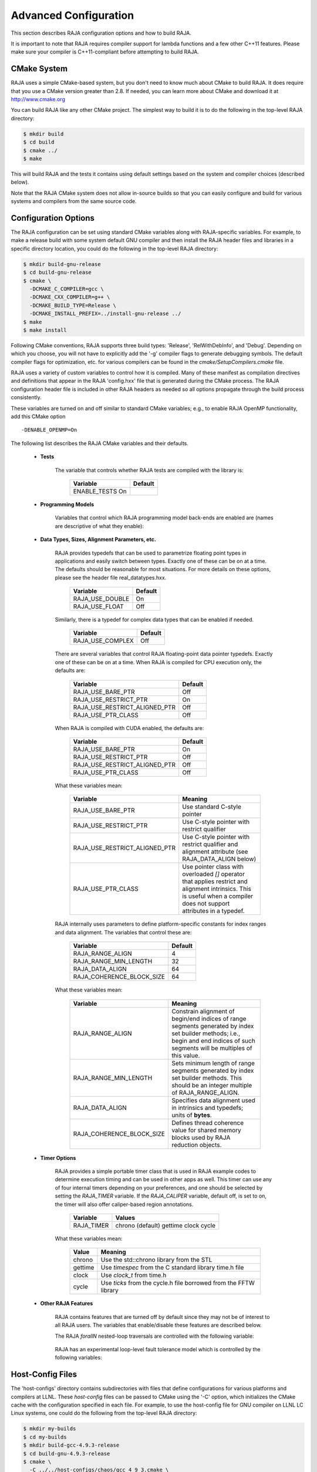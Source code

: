 .. ##
.. ## Copyright (c) 2016, Lawrence Livermore National Security, LLC.
.. ##
.. ## Produced at the Lawrence Livermore National Laboratory.
.. ##
.. ## All rights reserved.
.. ##
.. ## For release details and restrictions, please see raja/README-license.txt
.. ##

===================================
Advanced Configuration
===================================

This section describes RAJA configuration options and how to build RAJA. 

It is important to note that RAJA requires compiler support for lambda 
functions and a few other C++11 features. Please make sure your compiler
is C++11-compliant before attempting to build RAJA.

CMake System
-----------------

RAJA uses a simple CMake-based system, but you don't need to know much 
about CMake to build RAJA. It does require that you use a CMake version 
greater than 2.8. If needed, you can learn more about CMake and download
it at `<http://www.cmake.org>`_

You can build RAJA like any other CMake project. The simplest way to build 
it is to do the following in the top-level RAJA directory:

.. code-block:: sh

    $ mkdir build
    $ cd build
    $ cmake ../
    $ make

This will build RAJA and the tests it contains using default settings 
based on the system and compiler choices (described below).

Note that the RAJA CMake system does not allow in-source builds so that 
you can easily configure and build for various systems and compilers from 
the same source code.

Configuration Options
----------------------

The RAJA configuration can be set using standard CMake variables along with
RAJA-specific variables. For example, to make a release build with some 
system default GNU compiler and then install the RAJA header files and
libraries in a specific directory location, you could do the following in 
the top-level RAJA directory:

.. code-block:: sh

    $ mkdir build-gnu-release
    $ cd build-gnu-release
    $ cmake \
      -DCMAKE_C_COMPILER=gcc \
      -DCMAKE_CXX_COMPILER=g++ \
      -DCMAKE_BUILD_TYPE=Release \
      -DCMAKE_INSTALL_PREFIX=../install-gnu-release ../
    $ make
    $ make install

Following CMake conventions, RAJA supports three build types: 'Release', 
'RelWithDebInfo', and 'Debug'. Depending on which you choose, you will not
have to explicitly add the '-g' compiler flags to generate debugging symbols.
The default compiler flags for optimization, etc. for various compilers can
be found in the `cmake/SetupCompilers.cmake` file.

RAJA uses a variety of custom variables to control how it is compiled. Many 
of these manifest as compilation directives and definitions that appear in 
the RAJA 'config.hxx' file that is generated during the CMake process. The
RAJA configuration header file is included in other RAJA headers as needed
so all options propagate through the build process consistently.

These variables are turned on and off similar to standard CMake variables; 
e.g., to enable RAJA OpenMP functionality, add this CMake option ::

    -DENABLE_OPENMP=On

The following list describes the RAJA CMake variables and their defaults.

  * **Tests**

     The variable that controls whether RAJA tests are compiled with the 
     library is:

      ======================   ======================
      Variable                 Default
      ======================   ======================
      ENABLE_TESTS        On 
      ======================   ======================
     
  * **Programming Models**

     Variables that control which RAJA programming model back-ends are enabled
     are (names are descriptive of what they enable):

      ======================   ======================
      Variable                 Default
      ======================   ======================
      ENABLE_OPENMP       On 
      ENABLE_CUDA         Off 
      ======================   ======================

  * **Data Types, Sizes, Alignment Parameters, etc.**

     RAJA provides typedefs that can be used to parametrize floating 
     point types in applications and easily switch between types. Exactly 
     one of these can be on at a time. The defaults should be reasonable 
     for most situations. For more details on these options, please see 
     the header file real_datatypes.hxx.

      ======================   ======================
      Variable                 Default
      ======================   ======================
      RAJA_USE_DOUBLE          On 
      RAJA_USE_FLOAT           Off 
      ======================   ======================

     Similarly, there is a typedef for complex data types that can be enabled 
     if needed.

      ======================   ======================
      Variable                 Default
      ======================   ======================
      RAJA_USE_COMPLEX         Off 
      ======================   ======================

     There are several variables that control RAJA floating-point data
     pointer typedefs. Exactly one of these can be on at a time. When
     RAJA is compiled for CPU execution only, the defaults are:

      =============================   ======================
      Variable                        Default
      =============================   ======================
      RAJA_USE_BARE_PTR               Off
      RAJA_USE_RESTRICT_PTR           On
      RAJA_USE_RESTRICT_ALIGNED_PTR   Off
      RAJA_USE_PTR_CLASS              Off
      =============================   ======================

     When RAJA is compiled with CUDA enabled, the defaults are:

      =============================   ======================
      Variable                        Default
      =============================   ======================
      RAJA_USE_BARE_PTR               On
      RAJA_USE_RESTRICT_PTR           Off
      RAJA_USE_RESTRICT_ALIGNED_PTR   Off
      RAJA_USE_PTR_CLASS              Off
      =============================   ======================

     What these variables mean:

      =============================   ========================================
      Variable                        Meaning
      =============================   ========================================
      RAJA_USE_BARE_PTR               Use standard C-style pointer
      RAJA_USE_RESTRICT_PTR           Use C-style pointer with restrict
                                      qualifier
      RAJA_USE_RESTRICT_ALIGNED_PTR   Use C-style pointer with restrict
                                      qualifier and alignment attribute 
                                      (see RAJA_DATA_ALIGN below)
      RAJA_USE_PTR_CLASS              Use pointer class with overloaded `[]` 
                                      operator that applies restrict and 
                                      alignment intrinsics. This is useful 
                                      when a compiler does not support 
                                      attributes in a typedef.
      =============================   ========================================

     RAJA internally uses parameters to define platform-specific constants 
     for index ranges and data alignment. The variables that control these
     are:

      =============================   ======================
      Variable                        Default
      =============================   ======================
      RAJA_RANGE_ALIGN                4
      RAJA_RANGE_MIN_LENGTH           32
      RAJA_DATA_ALIGN                 64
      RAJA_COHERENCE_BLOCK_SIZE       64
      =============================   ======================

     What these variables mean:

      =============================   ========================================
      Variable                        Meaning
      =============================   ========================================
      RAJA_RANGE_ALIGN                Constrain alignment of begin/end indices 
                                      of range segments generated by index set 
                                      builder methods; i.e., begin and end 
                                      indices of such segments will be 
                                      multiples of this value.
      RAJA_RANGE_MIN_LENGTH           Sets minimum length of range segments 
                                      generated by index set builder methods.
                                      This should be an integer multiple of 
                                      RAJA_RANGE_ALIGN.
      RAJA_DATA_ALIGN                 Specifies data alignment used in 
                                      intrinsics and typedefs; 
                                      units of **bytes**.
      RAJA_COHERENCE_BLOCK_SIZE       Defines thread coherence value for 
                                      shared memory blocks used by RAJA 
                                      reduction objects.
      =============================   ========================================

  * **Timer Options**

     RAJA provides a simple portable timer class that is used in RAJA
     example codes to determine execution timing and can be used in other apps
     as well.  This timer can use any of four internal timers depending on
     your preferences, and one should be selected by setting the `RAJA_TIMER`
     variable.  If the `RAJA_CALIPER` variable, default off, is set to on, the
     timer will also offer caliper-based region annotations.

      ======================   ======================
      Variable                 Values
      ======================   ======================
      RAJA_TIMER               chrono (default)
                               gettime
                               clock
                               cycle
      ======================   ======================

     What these variables mean:

      =============================   ========================================
      Value                           Meaning
      =============================   ========================================
      chrono                          Use the std::chrono library from the STL
      gettime                         Use `timespec` from the C standard 
                                      library time.h file
      clock                           Use `clock_t` from time.h
      cycle                           Use `ticks` from the cycle.h file 
                                      borrowed from the FFTW library
      =============================   ========================================

  * **Other RAJA Features**
    
     RAJA contains features that are turned off by default since they may
     not be of interest to all RAJA users. The variables that enable/disable
     these features are described below.

     The RAJA *forallN* nested-loop traversals are controlled with the 
     following variable:
     
      =============================   ========================================
      Variable                        Meaning
      =============================   ========================================
      ENABLE_NESTED              Enable/disable nested loop functionality
      =============================   ========================================

     RAJA has an experimental loop-level fault tolerance model which is 
     controlled by the following variables:

      =============================   ========================================
      Variable                        Meaning
      =============================   ========================================
      ENABLE_FT                  Enable/disable fault-tolerance mechanism
      RAJA_REPORT_FT                  Enable/disable a report of fault-
                                      tolerance enabled run (e.g., number of 
                                      faults detected, recovered from, 
                                      recovery overhead, etc.)
      =============================   ========================================

Host-Config Files
----------------------

The 'host-configs' directory contains subdirectories with files that define 
configurations for various platforms and compilers at LLNL. These *host-config*
files can be passed to CMake using the '-C' option, which initializes the CMake
cache with the configuration specified in each file.  For example, to use
the host-config file for GNU compiler on LLNL LC Linux systems, one could
do the following from the top-level RAJA directory:

.. code-block:: sh

    $ mkdir my-builds
    $ cd my-builds
    $ mkdir build-gcc-4.9.3-release
    $ cd build-gnu-4.9.3-release
    $ cmake \
      -C ../../host-configs/chaos/gcc_4_9_3.cmake \
      -DCMAKE_BUILD_TYPE=Release \
      -DCMAKE_INSTALL_PREFIX=../install-gcc-4.9.3-release \
      ../..
    $ make

The host-config files can be easily modified to suit other configurations 
as desired.

The `scripts` directory contains several bash shell scripts that are set up
to use the host-config files. For example, you can type the following commands
starting at the top-level RAJA directory to build a version of RAJA for 
specific versions of the GNU and Intel compilers in a build subdirectory:

.. code-block:: sh

    $ mkdir my-builds
    $ cd my-builds
    $ ../scripts/gcc-4.9.3.sh 
    $ cd build-gnu-4.9.3-release
    $ make
    $ cd ..
    $ ../scripts/icpc-16.0.109.sh
    $ cd build-icpc-16.0.109-release
    $ make

These scripts serve as useful examples for those who are not fluent in CMake.

Did I build RAJA correctly?
---------------------------

You can verify that RAJA is built correctly with the options you want, you 
can run some unit tests...

.. warning:: Need to add a 'make tests' or 'make check' target that 
             compiles (if needed) and runs some basic tests with sensible 
             output that makes it clear to users that their RAJA build is
             good to go or is not.

